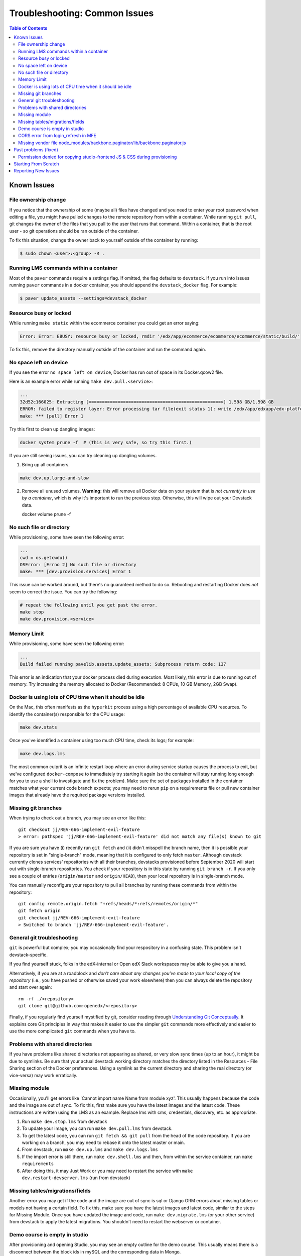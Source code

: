 Troubleshooting: Common Issues
##############################

.. contents:: Table of Contents

Known Issues
============

File ownership change
---------------------

If you notice that the ownership of some (maybe all) files have changed and you
need to enter your root password when editing a file, you might
have pulled changes to the remote repository from within a container. While running
``git pull``, git changes the owner of the files that you pull to the user that runs
that command. Within a container, that is the root user - so git operations
should be ran outside of the container.

To fix this situation, change the owner back to yourself outside of the container by running:

.. code:: sh

  $ sudo chown <user>:<group> -R .

Running LMS commands within a container
---------------------------------------

Most of the ``paver`` commands require a settings flag. If omitted, the flag defaults to
``devstack``. If you run into issues running ``paver`` commands in a docker container, you should append
the ``devstack_docker`` flag. For example:

.. code:: sh

  $ paver update_assets --settings=devstack_docker

Resource busy or locked
-----------------------

While running ``make static`` within the ecommerce container you could get an error
saying:

.. code:: sh

  Error: Error: EBUSY: resource busy or locked, rmdir '/edx/app/ecommerce/ecommerce/ecommerce/static/build/'

To fix this, remove the directory manually outside of the container and run the command again.

No space left on device
-----------------------

If you see the error ``no space left on device``, Docker has run
out of space in its Docker.qcow2 file.

Here is an example error while running ``make dev.pull.<service>``:

.. code:: sh

   ...
   32d52c166025: Extracting [==================================================>] 1.598 GB/1.598 GB
   ERROR: failed to register layer: Error processing tar file(exit status 1): write /edx/app/edxapp/edx-platform/.git/objects/pack/pack-4ff9873be2ca8ab77d4b0b302249676a37b3cd4b.pack: no space left on device
   make: *** [pull] Error 1

Try this first to clean up dangling images:

.. code:: sh

   docker system prune -f  # (This is very safe, so try this first.)

If you are still seeing issues, you can try cleaning up dangling volumes.

1. Bring up all containers.

.. code:: sh

   make dev.up.large-and-slow

2. Remove all unused volumes. **Warning:** this will remove all Docker data on your system that is *not currently in use by a container*, which is why it's important to run the previous step. Otherwise, this will wipe out your Devstack data.

   docker volume prune -f

No such file or directory
-------------------------

While provisioning, some have seen the following error:

.. code:: sh

   ...
   cwd = os.getcwdu()
   OSError: [Errno 2] No such file or directory
   make: *** [dev.provision.services] Error 1

This issue can be worked around, but there's no guaranteed method to do so.
Rebooting and restarting Docker does *not* seem to correct the issue. You can
try the following:

.. code:: sh

   # repeat the following until you get past the error.
   make stop
   make dev.provision.<service>

Memory Limit
------------

While provisioning, some have seen the following error:

.. code:: sh

   ...
   Build failed running pavelib.assets.update_assets: Subprocess return code: 137

This error is an indication that your docker process died during execution.  Most likely,
this error is due to running out of memory.  Try increasing the memory
allocated to Docker (Recommended: 8 CPUs, 10 GB Memory, 2GB Swap).

Docker is using lots of CPU time when it should be idle
-------------------------------------------------------

On the Mac, this often manifests as the ``hyperkit`` process using a high
percentage of available CPU resources.  To identify the container(s)
responsible for the CPU usage:

.. code:: sh

    make dev.stats

Once you've identified a container using too much CPU time, check its logs;
for example:

.. code:: sh

    make dev.logs.lms

The most common culprit is an infinite restart loop where an error during
service startup causes the process to exit, but we've configured
``docker-compose`` to immediately try starting it again (so the container will
stay running long enough for you to use a shell to investigate and fix the
problem).  Make sure the set of packages installed in the container matches
what your current code branch expects; you may need to rerun ``pip`` on a
requirements file or pull new container images that already have the required
package versions installed.

Missing git branches
--------------------

When trying to check out a branch, you may see an error like this::

    git checkout jj/REV-666-implement-evil-feature
    > error: pathspec 'jj/REV-666-implement-evil-feature' did not match any file(s) known to git

If you are sure you have (i) recently run ``git fetch`` and (ii) didn't misspell the
branch name, then it is possible your repository is set in "single-branch" mode, meaning
that it is configured to only fetch ``master``. Although devstack currently clones services'
repositories with all their branches, devstacks provisioned before September 2020
will start out with single-branch repositories. You check if your repository is in this
state by running ``git branch -r``. If you only see a couple of entries
(``origin/master`` and ``origin/HEAD``), then your local repository is in single-branch
mode.

You can manually reconfigure your repository to pull all branches by running these
commands from within the repository::

    git config remote.origin.fetch "+refs/heads/*:refs/remotes/origin/*"
    git fetch origin
    git checkout jj/REV-666-implement-evil-feature
    > Switched to branch 'jj/REV-666-implement-evil-feature'.

General git troubleshooting
---------------------------

``git`` is powerful but complex; you may occasionally find your respository in a
confusing state. This problem isn't devstack-specific.

If you find yourself stuck, folks in the edX-internal or Open edX Slack workspaces may
be able to give you a hand.

Alternatively, if you are at a roadblock and
*don't care about any changes you've made to your local copy of the repository*
(i.e., you have pushed or otherwise saved your work elsewhere)
then you can always delete the repository and start over again::

    rm -rf ./<repository>
    git clone git@github.com:openedx/<repository>

Finally, if you regularly find yourself mystified by git, consider reading
through `Understanding Git Conceptually`_. It explains core Git principles in way
that makes it easier to use the simpler ``git`` commands more effectively
and easier to use the more complicated ``git`` commands when you have to.

Problems with shared directories
--------------------------------

If you have problems like shared directories not appearing as shared, or very
slow sync times (up to an hour), it might be due to symlinks.  Be sure that
your actual devstack working directory matches the directory listed in the
Resources - File Sharing section of the Docker preferences.  Using a symlink as
the current directory and sharing the real directory (or vice-versa) may work
erratically.

Missing module
--------------

Occasionally, you'll get errors like 'Cannot import name Name from module xyz'. This usually happens because the code and the image are out of sync. To fix this, first make sure you have the latest images and the latest code. These instructions are written using the LMS as an example. Replace lms with cms, credentials, discovery, etc. as appropriate.

#. Run ``make dev.stop.lms`` from devstack
#. To update your image, you can run ``make dev.pull.lms`` from devstack.
#. To get the latest code, you can run ``git fetch && git pull`` from the head of the code repository. If you are working on a branch, you may need to rebase it onto the latest master or main.
#. From devstack, run ``make dev.up.lms`` and ``make dev.logs.lms``
#. If the import error is still there, run ``make dev.shell.lms`` and then, from within the service container, run ``make requirements``
#. After doing this, it may Just Work or you may need to restart the service with ``make dev.restart-devserver.lms`` (run from devstack)

Missing tables/migrations/fields
--------------------------------
Another error you may get if the code and the image are out of sync is sql or Django ORM errors about missing tables or models not having a certain field. To fix this, make sure you have the latest images and latest code, similar to the steps for Missing Module. Once you have updated the image and code, run ``make dev.migrate.lms`` (or your other service) from devstack to apply the latest migrations. You shouldn't need to restart the webserver or container.

.. _Understanding Git Conceptually: https://www.sbf5.com/~cduan/technical/git/

Demo course is empty in studio
------------------------------
After provisioning and opening Studio, you may see an empty outline for the demo course. This usually means there is a disconnect between the block ids in mySQL and the corresponding data in Mongo.

To fix this locally, simply add a new subsection and publish. The act of publishing should reload the whole course correctly.

See https://github.com/openedx/devstack/issues/1073 for the GitHub issue tracking this bug.

CORS error from login_refresh in MFE
------------------------------------
If you see "Access to XMLHttpRequest at 'http://localhost:18000/login_refresh' from origin 'http://localhost:2000' has been blocked by CORS policy: Request header field x-xsrf-token is not allowed by Access-Control-Allow-Headers in preflight response" it usually means you don't have a valid session.

The fix is to get a new auth session. You can do any of the following:

1. Before navigating to your MFE, go to http://localhost:18000 to restart your logged in http session.
2. Clear your cookies
3. Refresh http://localhost:18000
4. Log in
5. Navigate back to the MFE

Missing vendor file node_modules/backbone.paginator/lib/backbone.paginator.js
-----------------------------------------------------------------------------
This message sometimes appears when provisioning. The root cause of this is as yet unknown but the most effective workaround seems to be
to shell into the LMS (``make lms-shell`` in devstack) and run ``npm ci``, followed by ``paver update_assets``.
See `the github issue`_ to follow the work being done on the resolution.

.. _the github issue: https://github.com/openedx/devstack/issues/1072

Past problems (fixed)
=====================

If you see any of the following issues, you'll need to update your repos and pull the latest images.

Permission denied for copying studio-frontend JS & CSS during provisioning
--------------------------------------------------------------------------

During ``make dev.provision``, the edx-platform script ``copy-node-modules.sh`` would fail with the following output, or similar::

    Copying studio-frontend JS & CSS from node_modules into vendor directories... 
    + read -r -d '' src_file
    ++ find node_modules/@edx/studio-frontend/dist -type f -print0
    + [[ node_modules/@edx/studio-frontend/dist/accessibilityPolicy.min.css = *.css ]]
    + cp --force node_modules/@edx/studio-frontend/dist/accessibilityPolicy.min.css common/static/common/css/vendor
    cp: cannot remove 'common/static/common/css/vendor/accessibilityPolicy.min.css': Permission denied

This issue was introduced on edx-platform master in July 2023 and was resolved in August 2023 (without becoming part of a named release). See https://github.com/openedx/devstack/issues/1138 for more details, including a workaround for those unable to upgrade their repos or images for some reason.


Starting From Scratch
=====================

If you think your devstack is broken beyond repair, you can start from scratch using ``make dev.destroy``, followed by the :doc:`getting_started` instructions.

If you want to make absolutely sure that there are no lingering data volumes after the ``dev.destroy`` step, run ``docker volume ls --quiet | grep devstack`` -- if you see surviving devstack volumes that are currently mentioned in docker-compose.yml, there may be a bug. If you can reproduce the issue reliably, consider `reporting an issue <Reporting New Issues_>`_.


Reporting New Issues
====================

Please check the `existing list of known bugs`_ or file `a bug report`_ with any information that could help us debug it.

.. _existing list of known bugs: https://github.com/openedx/devstack/labels/bug
.. _a bug report: https://github.com/openedx/devstack/issues/new?assignees=&labels=bug&projects=&template=Bug-Report.yml&title=%5BBug%5D%3A+
